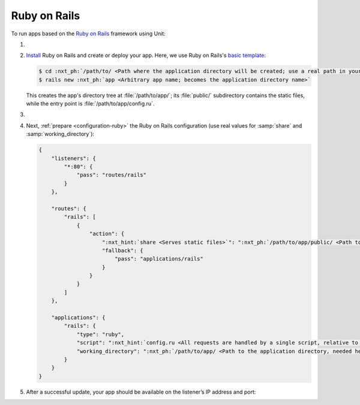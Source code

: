 .. |app| replace:: Ruby on Rails
.. |mod| replace:: Ruby

#############
Ruby on Rails
#############

To run apps based on the `Ruby on Rails <https://rubyonrails.org>`_ framework
using Unit:

#. .. include:: ../include/howto_install_unit.rst

#. `Install
   <https://guides.rubyonrails.org/getting_started.html#creating-a-new-rails-project-installing-rails>`_
   |app| and create or deploy your app.  Here, we use |app|'s `basic template
   <https://guides.rubyonrails.org/getting_started.html#creating-the-blog-application>`_:

   .. code-block:: console

      $ cd :nxt_ph:`/path/to/ <Path where the application directory will be created; use a real path in your configuration>`
      $ rails new :nxt_ph:`app <Arbitrary app name; becomes the application directory name>`

   This creates the app's directory tree at :file:`/path/to/app/`; its
   :file:`public/` subdirectory contains the static files, while the entry
   point is :file:`/path/to/app/config.ru`.

#. .. include:: ../include/howto_change_ownership.rst

#. Next, :ref:`prepare <configuration-ruby>` the |app| configuration (use real
   values for :samp:`share` and :samp:`working_directory`):

   .. code-block:: json

      {
          "listeners": {
              "*:80": {
                  "pass": "routes/rails"
              }
          },

          "routes": {
              "rails": [
                  {
                      "action": {
                          ":nxt_hint:`share <Serves static files>`": ":nxt_ph:`/path/to/app/public/ <Path to the public/ subdirectory; use a real path in your configuration>`",
                          "fallback": {
                              "pass": "applications/rails"
                          }
                      }
                  }
              ]
          },

          "applications": {
              "rails": {
                  "type": "ruby",
                  "script": ":nxt_hint:`config.ru <All requests are handled by a single script, relative to working_directory>`",
                  "working_directory": ":nxt_ph:`/path/to/app/ <Path to the application directory, needed here for 'require_relative' directives; use a real path in your configuration>`"
              }
          }
      }

#. .. include:: ../include/howto_upload_config.rst

   After a successful update, your app should be available on the listener’s IP
   address and port:

   .. image:: ../images/rails.png
      :width: 100%
      :alt: Ruby on Rails Basic Template App on Unit
